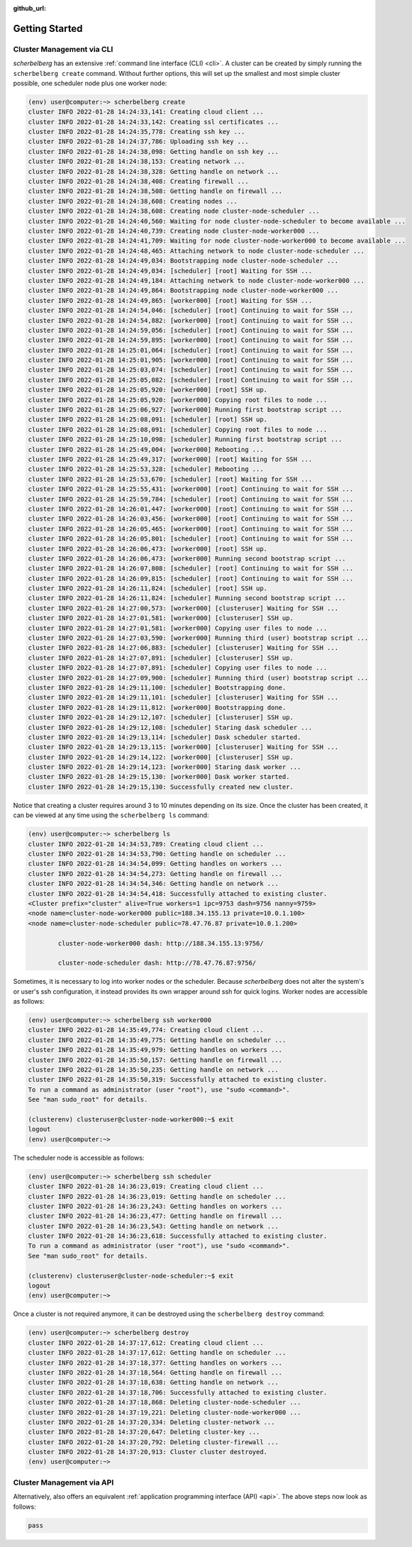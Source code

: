 :github_url:

.. _gettingstarted:

Getting Started
===============

Cluster Management via CLI
--------------------------

*scherbelberg* has an extensive :ref:`command line interface (CLI) <cli>`. A cluster can be created by simply running the ``scherbelberg create`` command. Without further options, this will set up the smallest and most simple cluster possible, one scheduler node plus one worker node:

.. code:: bash

    (env) user@computer:~> scherbelberg create
    cluster INFO 2022-01-28 14:24:33,141: Creating cloud client ...
    cluster INFO 2022-01-28 14:24:33,142: Creating ssl certificates ...
    cluster INFO 2022-01-28 14:24:35,778: Creating ssh key ...
    cluster INFO 2022-01-28 14:24:37,786: Uploading ssh key ...
    cluster INFO 2022-01-28 14:24:38,098: Getting handle on ssh key ...
    cluster INFO 2022-01-28 14:24:38,153: Creating network ...
    cluster INFO 2022-01-28 14:24:38,328: Getting handle on network ...
    cluster INFO 2022-01-28 14:24:38,408: Creating firewall ...
    cluster INFO 2022-01-28 14:24:38,508: Getting handle on firewall ...
    cluster INFO 2022-01-28 14:24:38,608: Creating nodes ...
    cluster INFO 2022-01-28 14:24:38,608: Creating node cluster-node-scheduler ...
    cluster INFO 2022-01-28 14:24:40,560: Waiting for node cluster-node-scheduler to become available ...
    cluster INFO 2022-01-28 14:24:40,739: Creating node cluster-node-worker000 ...
    cluster INFO 2022-01-28 14:24:41,709: Waiting for node cluster-node-worker000 to become available ...
    cluster INFO 2022-01-28 14:24:48,465: Attaching network to node cluster-node-scheduler ...
    cluster INFO 2022-01-28 14:24:49,034: Bootstrapping node cluster-node-scheduler ...
    cluster INFO 2022-01-28 14:24:49,034: [scheduler] [root] Waiting for SSH ...
    cluster INFO 2022-01-28 14:24:49,184: Attaching network to node cluster-node-worker000 ...
    cluster INFO 2022-01-28 14:24:49,864: Bootstrapping node cluster-node-worker000 ...
    cluster INFO 2022-01-28 14:24:49,865: [worker000] [root] Waiting for SSH ...
    cluster INFO 2022-01-28 14:24:54,046: [scheduler] [root] Continuing to wait for SSH ...
    cluster INFO 2022-01-28 14:24:54,882: [worker000] [root] Continuing to wait for SSH ...
    cluster INFO 2022-01-28 14:24:59,056: [scheduler] [root] Continuing to wait for SSH ...
    cluster INFO 2022-01-28 14:24:59,895: [worker000] [root] Continuing to wait for SSH ...
    cluster INFO 2022-01-28 14:25:01,064: [scheduler] [root] Continuing to wait for SSH ...
    cluster INFO 2022-01-28 14:25:01,905: [worker000] [root] Continuing to wait for SSH ...
    cluster INFO 2022-01-28 14:25:03,074: [scheduler] [root] Continuing to wait for SSH ...
    cluster INFO 2022-01-28 14:25:05,082: [scheduler] [root] Continuing to wait for SSH ...
    cluster INFO 2022-01-28 14:25:05,920: [worker000] [root] SSH up.
    cluster INFO 2022-01-28 14:25:05,920: [worker000] Copying root files to node ...
    cluster INFO 2022-01-28 14:25:06,927: [worker000] Running first bootstrap script ...
    cluster INFO 2022-01-28 14:25:08,091: [scheduler] [root] SSH up.
    cluster INFO 2022-01-28 14:25:08,091: [scheduler] Copying root files to node ...
    cluster INFO 2022-01-28 14:25:10,098: [scheduler] Running first bootstrap script ...
    cluster INFO 2022-01-28 14:25:49,004: [worker000] Rebooting ...
    cluster INFO 2022-01-28 14:25:49,317: [worker000] [root] Waiting for SSH ...
    cluster INFO 2022-01-28 14:25:53,328: [scheduler] Rebooting ...
    cluster INFO 2022-01-28 14:25:53,670: [scheduler] [root] Waiting for SSH ...
    cluster INFO 2022-01-28 14:25:55,431: [worker000] [root] Continuing to wait for SSH ...
    cluster INFO 2022-01-28 14:25:59,784: [scheduler] [root] Continuing to wait for SSH ...
    cluster INFO 2022-01-28 14:26:01,447: [worker000] [root] Continuing to wait for SSH ...
    cluster INFO 2022-01-28 14:26:03,456: [worker000] [root] Continuing to wait for SSH ...
    cluster INFO 2022-01-28 14:26:05,465: [worker000] [root] Continuing to wait for SSH ...
    cluster INFO 2022-01-28 14:26:05,801: [scheduler] [root] Continuing to wait for SSH ...
    cluster INFO 2022-01-28 14:26:06,473: [worker000] [root] SSH up.
    cluster INFO 2022-01-28 14:26:06,473: [worker000] Running second bootstrap script ...
    cluster INFO 2022-01-28 14:26:07,808: [scheduler] [root] Continuing to wait for SSH ...
    cluster INFO 2022-01-28 14:26:09,815: [scheduler] [root] Continuing to wait for SSH ...
    cluster INFO 2022-01-28 14:26:11,824: [scheduler] [root] SSH up.
    cluster INFO 2022-01-28 14:26:11,824: [scheduler] Running second bootstrap script ...
    cluster INFO 2022-01-28 14:27:00,573: [worker000] [clusteruser] Waiting for SSH ...
    cluster INFO 2022-01-28 14:27:01,581: [worker000] [clusteruser] SSH up.
    cluster INFO 2022-01-28 14:27:01,581: [worker000] Copying user files to node ...
    cluster INFO 2022-01-28 14:27:03,590: [worker000] Running third (user) bootstrap script ...
    cluster INFO 2022-01-28 14:27:06,883: [scheduler] [clusteruser] Waiting for SSH ...
    cluster INFO 2022-01-28 14:27:07,891: [scheduler] [clusteruser] SSH up.
    cluster INFO 2022-01-28 14:27:07,891: [scheduler] Copying user files to node ...
    cluster INFO 2022-01-28 14:27:09,900: [scheduler] Running third (user) bootstrap script ...
    cluster INFO 2022-01-28 14:29:11,100: [scheduler] Bootstrapping done.
    cluster INFO 2022-01-28 14:29:11,101: [scheduler] [clusteruser] Waiting for SSH ...
    cluster INFO 2022-01-28 14:29:11,812: [worker000] Bootstrapping done.
    cluster INFO 2022-01-28 14:29:12,107: [scheduler] [clusteruser] SSH up.
    cluster INFO 2022-01-28 14:29:12,108: [scheduler] Staring dask scheduler ...
    cluster INFO 2022-01-28 14:29:13,114: [scheduler] Dask scheduler started.
    cluster INFO 2022-01-28 14:29:13,115: [worker000] [clusteruser] Waiting for SSH ...
    cluster INFO 2022-01-28 14:29:14,122: [worker000] [clusteruser] SSH up.
    cluster INFO 2022-01-28 14:29:14,123: [worker000] Staring dask worker ...
    cluster INFO 2022-01-28 14:29:15,130: [worker000] Dask worker started.
    cluster INFO 2022-01-28 14:29:15,130: Successfully created new cluster.

Notice that creating a cluster requires around 3 to 10 minutes depending on its size. Once the cluster has been created, it can be viewed at any time using the ``scherbelberg ls`` command:

.. code:: bash

    (env) user@computer:~> scherbelberg ls
    cluster INFO 2022-01-28 14:34:53,789: Creating cloud client ...
    cluster INFO 2022-01-28 14:34:53,790: Getting handle on scheduler ...
    cluster INFO 2022-01-28 14:34:54,099: Getting handles on workers ...
    cluster INFO 2022-01-28 14:34:54,273: Getting handle on firewall ...
    cluster INFO 2022-01-28 14:34:54,346: Getting handle on network ...
    cluster INFO 2022-01-28 14:34:54,418: Successfully attached to existing cluster.
    <Cluster prefix="cluster" alive=True workers=1 ipc=9753 dash=9756 nanny=9759>
    <node name=cluster-node-worker000 public=188.34.155.13 private=10.0.1.100>
    <node name=cluster-node-scheduler public=78.47.76.87 private=10.0.1.200>

            cluster-node-worker000 dash: http://188.34.155.13:9756/

            cluster-node-scheduler dash: http://78.47.76.87:9756/

Sometimes, it is necessary to log into worker nodes or the scheduler. Because *scherbelberg* does not alter the system's or user's ssh configuration, it instead provides its own wrapper around ssh for quick logins. Worker nodes are accessible as follows:

.. code:: bash

    (env) user@computer:~> scherbelberg ssh worker000
    cluster INFO 2022-01-28 14:35:49,774: Creating cloud client ...
    cluster INFO 2022-01-28 14:35:49,775: Getting handle on scheduler ...
    cluster INFO 2022-01-28 14:35:49,979: Getting handles on workers ...
    cluster INFO 2022-01-28 14:35:50,157: Getting handle on firewall ...
    cluster INFO 2022-01-28 14:35:50,235: Getting handle on network ...
    cluster INFO 2022-01-28 14:35:50,319: Successfully attached to existing cluster.
    To run a command as administrator (user "root"), use "sudo <command>".
    See "man sudo_root" for details.

    (clusterenv) clusteruser@cluster-node-worker000:~$ exit
    logout
    (env) user@computer:~>

The scheduler node is accessible as follows:

.. code:: bash

    (env) user@computer:~> scherbelberg ssh scheduler
    cluster INFO 2022-01-28 14:36:23,019: Creating cloud client ...
    cluster INFO 2022-01-28 14:36:23,019: Getting handle on scheduler ...
    cluster INFO 2022-01-28 14:36:23,243: Getting handles on workers ...
    cluster INFO 2022-01-28 14:36:23,477: Getting handle on firewall ...
    cluster INFO 2022-01-28 14:36:23,543: Getting handle on network ...
    cluster INFO 2022-01-28 14:36:23,618: Successfully attached to existing cluster.
    To run a command as administrator (user "root"), use "sudo <command>".
    See "man sudo_root" for details.

    (clusterenv) clusteruser@cluster-node-scheduler:~$ exit
    logout
    (env) user@computer:~>

Once a cluster is not required anymore, it can be destroyed using the ``scherbelberg destroy`` command:

.. code:: bash

    (env) user@computer:~> scherbelberg destroy
    cluster INFO 2022-01-28 14:37:17,612: Creating cloud client ...
    cluster INFO 2022-01-28 14:37:17,612: Getting handle on scheduler ...
    cluster INFO 2022-01-28 14:37:18,377: Getting handles on workers ...
    cluster INFO 2022-01-28 14:37:18,564: Getting handle on firewall ...
    cluster INFO 2022-01-28 14:37:18,638: Getting handle on network ...
    cluster INFO 2022-01-28 14:37:18,706: Successfully attached to existing cluster.
    cluster INFO 2022-01-28 14:37:18,868: Deleting cluster-node-scheduler ...
    cluster INFO 2022-01-28 14:37:19,221: Deleting cluster-node-worker000 ...
    cluster INFO 2022-01-28 14:37:20,334: Deleting cluster-network ...
    cluster INFO 2022-01-28 14:37:20,647: Deleting cluster-key ...
    cluster INFO 2022-01-28 14:37:20,792: Deleting cluster-firewall ...
    cluster INFO 2022-01-28 14:37:20,913: Cluster cluster destroyed.
    (env) user@computer:~>

Cluster Management via API
--------------------------

Alternatively, also offers an equivalent :ref:`application programming interface (API) <api>`. The above steps now look as follows:

.. code:: python

    pass
